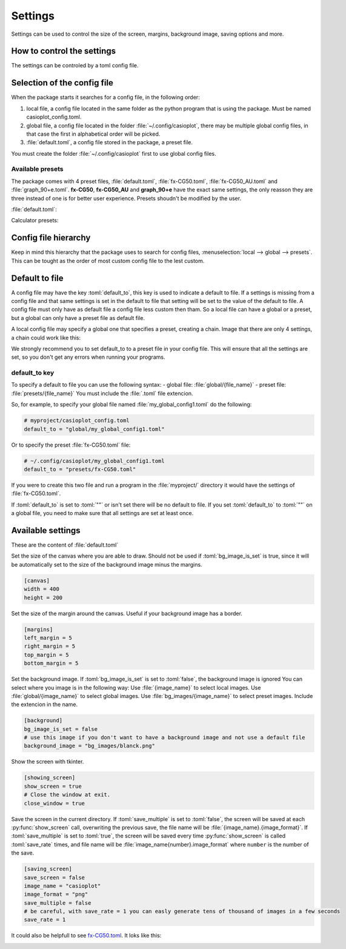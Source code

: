 .. role:: toml(code)
   :language: toml


Settings
========

Settings can be used to control the size of the screen, margins, background image, saving options and more.

How to control the settings
---------------------------

The settings can be controled by a toml config file. 

Selection of the config file
----------------------------

When the package starts it searches for a config file, in the following order:

#. local file, a config file located in the same folder as the python program that is using the package. Must be named casioplot_config.toml.
#. global file, a config file located in the folder :file:`~/.config/casioplot`, there may be multiple global config files, in that case the first in alphabetical order will be picked.
#. :file:`default.toml`, a config file stored in the package, a preset file.

You must create the folder :file:`~/.config/casioplot` first to use global config files.

Available presets
~~~~~~~~~~~~~~~~~

The package comes with 4 preset files, :file:`default.toml`, :file:`fx-CG50.toml`, :file:`fx-CG50_AU.toml` and :file:`graph_90+e.toml`.
**fx-CG50**, **fx-CG50_AU** and **graph_90+e** have the exact same settings, the only reasson they are three instead of one is for better user experience.
Presets shoudn't be modified by the user.

:file:`default.toml`:

.. image:: images/default.png
    :alt: A completly white image

Calculator presets:

.. image:: images/calculator.png
    :alt: The empty screen of a casio calculator

Config file hierarchy
---------------------

Keep in mind this hierarchy that the package uses to search for config files, :menuselection:`local --> global --> presets`. This can be tought as the order of most custom config file to the lest custom.

Default to file
---------------

A config file may have the key :toml:`default_to`, this key is used to indicate a default to file.
If a settings is missing from a config file and that same settings is set in the default to file that setting will be set to the value of the default to file.
A config file must only have as default file a config file less custom then tham. So a local file can have a global or a preset, but a global can only have a preset file as default file.

A local config file may specify a global one that specifies a preset, creating a chain. Image that there are only 4 settings, a chain could work like this:

.. image:: images/config_files_example.png
   :alt: A example of how the config files work

We strongly recommend you to set default_to to a preset file in your config file. 
This will ensure that all the settings are set, so you don't get any errors when running your programs.

default_to key 
~~~~~~~~~~~~~~

To specify a default to file you can use the following syntax:
- global file: :file:`global/{file_name}`
- preset file: :file:`presets/{file_name}`
You must include the :file:`.toml` file extencion.

So, for example, to specify your global file named :file:`my_global_config1.toml` do the following:

.. code-block:: toml

   # myproject/casioplot_config.toml
   default_to = "global/my_global_config1.toml"

Or to specify the preset :file:`fx-CG50.toml` file:

.. code-block:: toml

   # ~/.config/casioplot/my_global_config1.toml
   default_to = "presets/fx-CG50.toml"

If you were to create this two file and run a program in the :file:`myproject/` directory it would have the settings of :file:`fx-CG50.toml`.


If :toml:`default_to` is set to :toml:`""` or isn't set there will be no default to file. If you set :toml:`default_to` to :toml:`""` on a global file, you need to make sure that all settings are set at least once.

Available settings
------------------

These are the content of :file:`default.toml`

Set the size of the canvas where you are able to draw.
Should not be used if :toml:`bg_image_is_set` is true,
since it will be automatically set to the size of the background image
minus the margins.

.. code-block:: toml

    [canvas]
    width = 400
    height = 200

Set the size of the margin around the canvas.
Useful if your background image has a border.
    
.. code-block:: toml

    [margins]
    left_margin = 5
    right_margin = 5
    top_margin = 5
    bottom_margin = 5

Set the background image.
If :toml:`bg_image_is_set` is set to :toml:`false`, the background image is ignored
You can select where you image is in the following way:
Use :file:`{image_name}` to select local images.
Use :file:`global/{image_name}` to select global images.
Use :file:`bg_images/{image_name}` to select preset images.
Include the extencion in the name.

.. code-block:: toml

    [background]
    bg_image_is_set = false
    # use this image if you don't want to have a background image and not use a default file
    background_image = "bg_images/blanck.png"

Show the screen with tkinter.

.. code-block:: toml

    [showing_screen]
    show_screen = true
    # Close the window at exit.
    close_window = true

Save the screen in the current directory.
If :toml:`save_multiple` is set to :toml:`false`, the screen will be saved at each
:py:func:`show_screen` call, overwriting the previous save,
the file name will be :file:`{image_name}.{image_format}`.
If :toml:`save_multiple` is set to :toml:`true`, the screen will be saved every time
:py:func:`show_screen` is called :toml:`save_rate` times,
and file name will be :file:`image_name{number}.image_format`
where ``number`` is the number of the save.

.. code-block:: toml

    [saving_screen]
    save_screen = false
    image_name = "casioplot"
    image_format = "png"
    save_multiple = false
    # be careful, with save_rate = 1 you can easly generate tens of thousand of images in a few seconds
    save_rate = 1  

It could also be helpfull to see `fx-CG50.toml <https://github.com/uniwix/casioplot/blob/master/casioplot/presets/fx-CG50.toml>`_.
It loks like this:

.. image:: images/calculator.png
    :alt: Empty casio calculator screen
